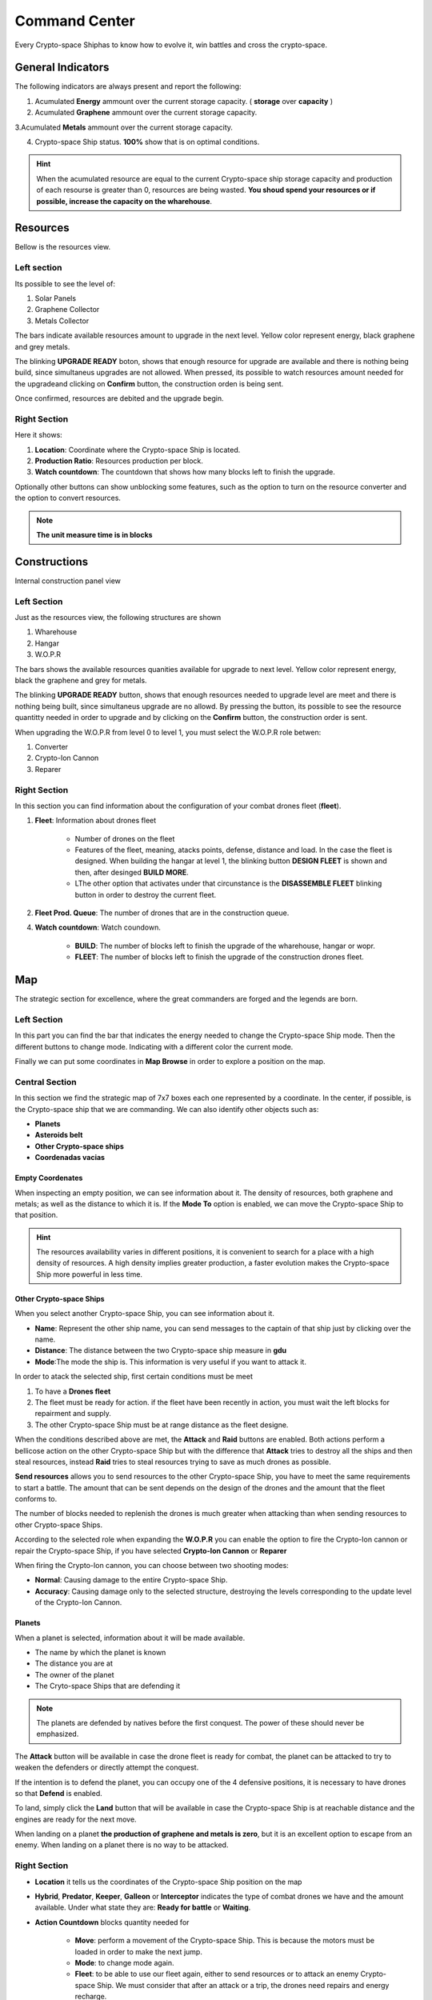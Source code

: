###############
Command Center
###############

Every Crypto-space Shiphas to know how to evolve it, win battles and cross the crypto-space.


*********************
 General Indicators
*********************

The following indicators are always present and report the following:

.. image:: indicadores.png
    :width: 700px
    :alt: Recursos
    :align: center

1. Acumulated **Energy** ammount over the current storage capacity. ( **storage** over **capacity** )

2. Acumulated **Graphene** ammount over the current storage capacity.

3.Acumulated **Metals** ammount over the current storage capacity.

4. Crypto-space Ship status. **100%** show that is on optimal conditions.

.. hint::
    When the acumulated resource are equal to the current Crypto-space ship storage capacity and production of each resourse is greater than 0, resources are being wasted. **You shoud spend your resources or if possible, increase the capacity on the wharehouse**.


*********
Resources
*********

Bellow is the resources view.

.. image:: resources.png
    :width: 700px
    :alt: Recursos
    :align: center

Left section
============

Its possible to see the level of:

1. Solar Panels

2. Graphene Collector

3. Metals Collector

The bars indicate available resources amount to upgrade in the next level. Yellow color represent energy, black graphene and grey metals.

The blinking **UPGRADE READY** boton, shows that enough resource for upgrade are available and there is nothing being build, since simultaneus upgrades are not allowed. When pressed, its possible to watch resources amount needed for the upgradeand clicking on **Confirm** button, the construction orden is being sent.

.. image:: upgrade.png
    :width: 400px
    :alt: Recursos
    :align: center

Once confirmed, resources are debited and the upgrade begin.

Right Section
==============

Here it shows:

1. **Location**: Coordinate where the Crypto-space Ship is located.

2. **Production Ratio**: Resources production per block.

3. **Watch countdown**: The countdown that shows how many blocks left to finish the upgrade.

Optionally other buttons can show unblocking some features, such as the option to turn on the resource converter and the option to convert resources.

.. note::
    **The unit measure time is in blocks**

*************
Constructions
*************

Internal construction panel view


.. image:: buildings.png
    :width: 700px
    :alt: Recursos
    :align: center

Left Section
============

Just as the resources view, the following structures are shown

1. Wharehouse

2. Hangar

3. W.O.P.R

The bars shows the available resources quanities available for upgrade to next level. Yellow color represent energy, black the graphene and grey for metals.

The blinking **UPGRADE READY** button, shows that enough resources needed to upgrade level are meet and there is nothing being built, since simultaneus upgrade are no allowd. By pressing the button, its possible to see the resource quantitty needed in order to upgrade and by clicking on the **Confirm** button, the construction order is sent.

When upgrading the W.O.P.R from level 0 to level 1, you must select the W.O.P.R role betwen:

1. Converter

2. Crypto-Ion Cannon

3. Reparer

.. image:: wopr.png
    :width: 400px
    :alt: Recursos
    :align: center


Right Section
===============

In this section you can find information about the configuration of your combat drones fleet (**fleet**).

1. **Fleet**: Information about drones fleet

    - Number of drones on the fleet
    
    - Features of the fleet, meaning, atacks points, defense, distance and load. In the case the fleet is designed. When building the hangar at level 1, the blinking button **DESIGN FLEET** is shown and then, after desinged **BUILD MORE**.

    - LThe other option that activates under that circunstance is the  **DISASSEMBLE FLEET** blinking button in order to destroy the current fleet.

2. **Fleet Prod. Queue**: The number of drones that are in the construction queue.

4. **Watch countdown**: Watch coundown.

    - **BUILD**: The number of blocks left to finish the upgrade of the wharehouse, hangar or wopr.

    - **FLEET**: The number of blocks left to finish the upgrade of the construction drones fleet.


***
Map
***


The strategic section for excellence, where the great commanders are forged and the legends are born.

.. image:: map.png
    :width: 700px
    :alt: Recursos
    :align: center

Left Section
============
  
In this part you can find the bar that indicates the energy needed to change the Crypto-space Ship mode.
Then the different buttons to change mode. Indicating with a different color the current mode.

Finally we can put some coordinates in **Map Browse** in order to explore a position on the map.

Central Section
===============

In this section we find the strategic map of 7x7 boxes each one represented by a coordinate. In the center, if possible, is the Crypto-space ship that we are commanding.
We can also identify other objects such as:

.. image:: centralmap.png
    :width: 400px
    :alt: Central map
    :align: center

- **Planets**

- **Asteroids belt**

- **Other Crypto-space ships**

- **Coordenadas vacias**


Empty Coordenates
-----------------

When inspecting an empty position, we can see information about it. The density of resources, both graphene and metals; as well as the distance to which it is.
If the **Mode To** option is enabled, we can move the Crypto-space Ship to that position.

.. image:: emptymap.png
    :width: 400px
    :alt: Empty Map
    :align: center

.. hint::
 The resources availability varies in different positions, it is convenient to search for a place with a high density of resources. A high density implies greater production, a faster evolution makes the Crypto-space Ship more powerful in less time.


Other Crypto-space Ships
------------------------

When you select another Crypto-space Ship, you can see information about it.

- **Name**: Represent the other ship name, you can send messages to the captain of that ship just by clicking over the name.

- **Distance**: The distance between the two Crypto-space ship measure in **gdu**

- **Mode**:The mode the ship is. This information is very useful if you want to attack it.

.. image:: shipmap.png
    :width: 400px
    :alt: Ship map
    :align: center

In order to atack the selected ship, first certain conditions must be meet

1. To have a **Drones fleet**

2. The fleet must be ready for action. if the fleet have been recently in action, you must wait the left blocks for repairment and supply.

3. The other Crypto-space Ship must be at range distance as the fleet designe.


When the conditions described above are met, the **Attack** and **Raid** buttons are enabled. Both actions perform a bellicose action on the other Crypto-space Ship but with the difference that **Attack** tries to destroy all the ships and then steal resources, instead **Raid** tries to steal resources trying to save as much drones as possible.

**Send resources** allows you to send resources to the other Crypto-space Ship, you have to meet the same requirements to start a battle. The amount that can be sent depends on the design of the drones and the amount that the fleet conforms to.

.. note::
The number of blocks needed to replenish the drones is much greater when attacking than when sending resources to other Crypto-space Ships.


According to the selected role when expanding the **W.O.P.R** you can enable the option to fire the Crypto-Ion cannon or repair the Crypto-space Ship, if you have selected **Crypto-Ion Cannon** or **Reparer**

When firing the Crypto-Ion cannon, you can choose between two shooting modes:

- **Normal**: Causing damage to the entire Crypto-space Ship.

- **Accuracy**: Causing damage only to the selected structure, destroying the levels corresponding to the update level of the Crypto-Ion Cannon.



Planets
-------

When a planet is selected, information about it will be made available.

- The name by which the planet is known

- The distance you are at

- The owner of the planet

- The Cryto-space Ships that are defending it

.. note::
    The planets are defended by natives before the first conquest. The power of these should never be emphasized.

.. image:: planetmap.png
    :width: 400px
    :alt: Planet Map
    :align: center

The **Attack** button will be available in case the drone fleet is ready for combat, the planet can be attacked to try to weaken the defenders or directly attempt the conquest.

If the intention is to defend the planet, you can occupy one of the 4 defensive positions, it is necessary to have drones so that **Defend** is enabled.

To land, simply click the **Land** button that will be available in case the Crypto-space Ship is at reachable distance and the engines are ready for the next move.

.. hint::
When landing on a planet **the production of graphene and metals is zero**, but it is an excellent option to escape from an enemy. When landing on a planet there is no way to be attacked.

Right Section
=============

- **Location** it tells us the coordinates of the Crypto-space Ship position on the map

- **Hybrid**, **Predator**, **Keeper**, **Galleon** or **Interceptor** indicates the type of combat drones we have and the amount available. Under what state they are: **Ready for battle** or **Waiting**.

- **Action Countdown** blocks quantity needed for

    - **Move**: perform a movement of the Crypto-space Ship. This is because the motors must be loaded in order to make the next jump.

    - **Mode**: to change mode again.

    - **Fleet**: to be able to use our fleet again, either to send resources or to attack an enemy Crypto-space Ship. We must consider that after an attack or a trip, the drones need repairs and energy recharge.

    - **Fire** or **Repare**: The wait to make another repair or cannon shot. This counter depends on the role chosen when updating the WOPR at level 1.


********
Messages
********

It's the way the Crypto-space Ship has to communicate with each other. At the moment of writing a message the captain of the other Crypto-space Ship can read it.
It is only necessary to know the name of the other Crypto-space Ship at the time of writing the message.


******
Events
******

